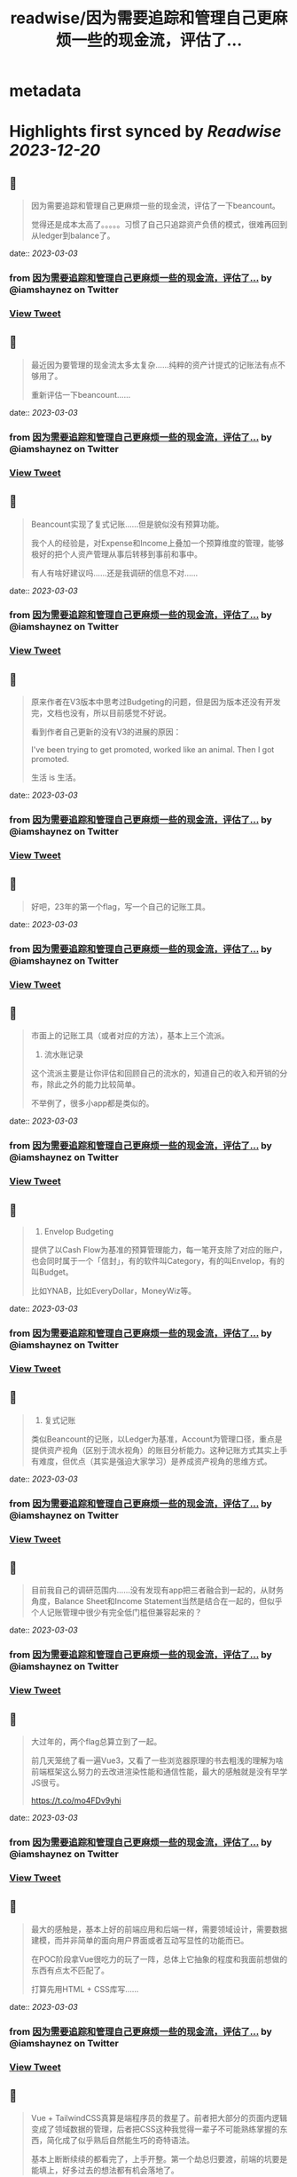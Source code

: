 :PROPERTIES:
:title: readwise/因为需要追踪和管理自己更麻烦一些的现金流，评估了...
:END:


* metadata
:PROPERTIES:
:author: [[iamshaynez on Twitter]]
:full-title: "因为需要追踪和管理自己更麻烦一些的现金流，评估了..."
:category: [[tweets]]
:url: https://twitter.com/iamshaynez/status/1592717932446244865
:image-url: https://pbs.twimg.com/profile_images/1182459197788545024/Z8Nb4YiI.jpg
:END:

* Highlights first synced by [[Readwise]] [[2023-12-20]]
** 📌
#+BEGIN_QUOTE
因为需要追踪和管理自己更麻烦一些的现金流，评估了一下beancount。

觉得还是成本太高了。。。。。习惯了自己只追踪资产负债的模式，很难再回到从ledger到balance了。 
#+END_QUOTE
    date:: [[2023-03-03]]
*** from _因为需要追踪和管理自己更麻烦一些的现金流，评估了..._ by @iamshaynez on Twitter
*** [[https://twitter.com/iamshaynez/status/1592717932446244865][View Tweet]]
** 📌
#+BEGIN_QUOTE
最近因为要管理的现金流太多太复杂……纯粹的资产计提式的记账法有点不够用了。

重新评估一下beancount…… 
#+END_QUOTE
    date:: [[2023-03-03]]
*** from _因为需要追踪和管理自己更麻烦一些的现金流，评估了..._ by @iamshaynez on Twitter
*** [[https://twitter.com/iamshaynez/status/1615553028169564161][View Tweet]]
** 📌
#+BEGIN_QUOTE
Beancount实现了复式记账……但是貌似没有预算功能。

我个人的经验是，对Expense和Income上叠加一个预算维度的管理，能够极好的把个人资产管理从事后转移到事前和事中。

有人有啥好建议吗……还是我调研的信息不对…… 
#+END_QUOTE
    date:: [[2023-03-03]]
*** from _因为需要追踪和管理自己更麻烦一些的现金流，评估了..._ by @iamshaynez on Twitter
*** [[https://twitter.com/iamshaynez/status/1615565995762126848][View Tweet]]
** 📌
#+BEGIN_QUOTE
原来作者在V3版本中思考过Budgeting的问题，但是因为版本还没有开发完，文档也没有，所以目前感觉不好说。

看到作者自己更新的没有V3的进展的原因：

I've been trying to get promoted, worked like an animal. Then I got promoted. 

生活 is 生活。 
#+END_QUOTE
    date:: [[2023-03-03]]
*** from _因为需要追踪和管理自己更麻烦一些的现金流，评估了..._ by @iamshaynez on Twitter
*** [[https://twitter.com/iamshaynez/status/1615569818132054016][View Tweet]]
** 📌
#+BEGIN_QUOTE
好吧，23年的第一个flag，写一个自己的记账工具。 
#+END_QUOTE
    date:: [[2023-03-03]]
*** from _因为需要追踪和管理自己更麻烦一些的现金流，评估了..._ by @iamshaynez on Twitter
*** [[https://twitter.com/iamshaynez/status/1616266380659290112][View Tweet]]
** 📌
#+BEGIN_QUOTE
市面上的记账工具（或者对应的方法），基本上三个流派。

1. 流水账记录

这个流派主要是让你评估和回顾自己的流水的，知道自己的收入和开销的分布，除此之外的能力比较简单。

不举例了，很多小app都是类似的。 
#+END_QUOTE
    date:: [[2023-03-03]]
*** from _因为需要追踪和管理自己更麻烦一些的现金流，评估了..._ by @iamshaynez on Twitter
*** [[https://twitter.com/iamshaynez/status/1617040306666635266][View Tweet]]
** 📌
#+BEGIN_QUOTE
2. Envelop Budgeting

提供了以Cash Flow为基准的预算管理能力，每一笔开支除了对应的账户，也会同时属于一个「信封」，有的软件叫Category，有的叫Envelop，有的叫Budget。

比如YNAB，比如EveryDollar，MoneyWiz等。 
#+END_QUOTE
    date:: [[2023-03-03]]
*** from _因为需要追踪和管理自己更麻烦一些的现金流，评估了..._ by @iamshaynez on Twitter
*** [[https://twitter.com/iamshaynez/status/1617040308709240832][View Tweet]]
** 📌
#+BEGIN_QUOTE
3. 复式记账

类似Beancount的记账，以Ledger为基准，Account为管理口径，重点是提供资产视角（区别于流水视角）的账目分析能力。这种记账方式其实上手有难度，但优点（其实是强迫大家学习）是养成资产视角的思维方式。 
#+END_QUOTE
    date:: [[2023-03-03]]
*** from _因为需要追踪和管理自己更麻烦一些的现金流，评估了..._ by @iamshaynez on Twitter
*** [[https://twitter.com/iamshaynez/status/1617040311141924865][View Tweet]]
** 📌
#+BEGIN_QUOTE
目前我自己的调研范围内……没有发现有app把三者融合到一起的，从财务角度，Balance Sheet和Income Statement当然是结合在一起的，但似乎个人记账管理中很少有完全低门槛但兼容起来的？ 
#+END_QUOTE
    date:: [[2023-03-03]]
*** from _因为需要追踪和管理自己更麻烦一些的现金流，评估了..._ by @iamshaynez on Twitter
*** [[https://twitter.com/iamshaynez/status/1617040313171968005][View Tweet]]
** 📌
#+BEGIN_QUOTE
大过年的，两个flag总算立到了一起。

前几天笼统了看一遍Vue3，又看了一些浏览器原理的书去粗浅的理解为啥前端框架这么努力的去改进渲染性能和通信性能，最大的感触就是没有早学JS很亏。

https://t.co/mo4FDv9yhi 
#+END_QUOTE
    date:: [[2023-03-03]]
*** from _因为需要追踪和管理自己更麻烦一些的现金流，评估了..._ by @iamshaynez on Twitter
*** [[https://twitter.com/iamshaynez/status/1617525703544836096][View Tweet]]
** 📌
#+BEGIN_QUOTE
最大的感触是，基本上好的前端应用和后端一样，需要领域设计，需要数据建模，而并非简单的面向用户界面或者互动写显性的功能而已。

在POC阶段拿Vue很吃力的玩了一阵，总体上它抽象的程度和我面前想做的东西有点太不匹配了。

打算先用HTML + CSS库写…… 
#+END_QUOTE
    date:: [[2023-03-03]]
*** from _因为需要追踪和管理自己更麻烦一些的现金流，评估了..._ by @iamshaynez on Twitter
*** [[https://twitter.com/iamshaynez/status/1617525706401157124][View Tweet]]
** 📌
#+BEGIN_QUOTE
Vue + TailwindCSS真算是端程序员的救星了。前者把大部分的页面内逻辑变成了领域数据的管理，后者把CSS这种我觉得一辈子不可能熟练掌握的东西，简化成了似乎熟后自然能生巧的奇特语法。

基本上断断续续的都看完了，上手开整。第一个劫总归要渡，前端的坑要是能填上，好多过去的想法都有机会落地了。 
#+END_QUOTE
    date:: [[2023-03-03]]
*** from _因为需要追踪和管理自己更麻烦一些的现金流，评估了..._ by @iamshaynez on Twitter
*** [[https://twitter.com/iamshaynez/status/1619292217956519937][View Tweet]]
** 📌
#+BEGIN_QUOTE
Balance Sheet 

![](https://pbs.twimg.com/media/FnmjJvQaAAAgQRJ.jpg) 
#+END_QUOTE
    date:: [[2023-03-03]]
*** from _因为需要追踪和管理自己更麻烦一些的现金流，评估了..._ by @iamshaynez on Twitter
*** [[https://twitter.com/iamshaynez/status/1619505118965284864][View Tweet]]
** 📌
#+BEGIN_QUOTE
碎片时间写不熟悉的东西有点痛苦……有的时候挤出来15分钟debug个语法都来不及就过去了。 
#+END_QUOTE
    date:: [[2023-03-03]]
*** from _因为需要追踪和管理自己更麻烦一些的现金流，评估了..._ by @iamshaynez on Twitter
*** [[https://twitter.com/iamshaynez/status/1619700879820730371][View Tweet]]
** 📌
#+BEGIN_QUOTE
Budgets

数据很难设计的样子……感觉下个月写后端会比想的要麻烦。 

![](https://pbs.twimg.com/media/FnsYpB2acAAmenY.jpg) 
#+END_QUOTE
    date:: [[2023-03-03]]
*** from _因为需要追踪和管理自己更麻烦一些的现金流，评估了..._ by @iamshaynez on Twitter
*** [[https://twitter.com/iamshaynez/status/1619915800739221506][View Tweet]]
** 📌
#+BEGIN_QUOTE
前端基本上撸完了，后端不太想用Java……似乎也没有必要。Python太不熟练，感觉要么先把Python捡起来做几个别的事儿再回来继续…… 
#+END_QUOTE
    date:: [[2023-03-03]]
*** from _因为需要追踪和管理自己更麻烦一些的现金流，评估了..._ by @iamshaynez on Twitter
*** [[https://twitter.com/iamshaynez/status/1631216040402358272][View Tweet]]